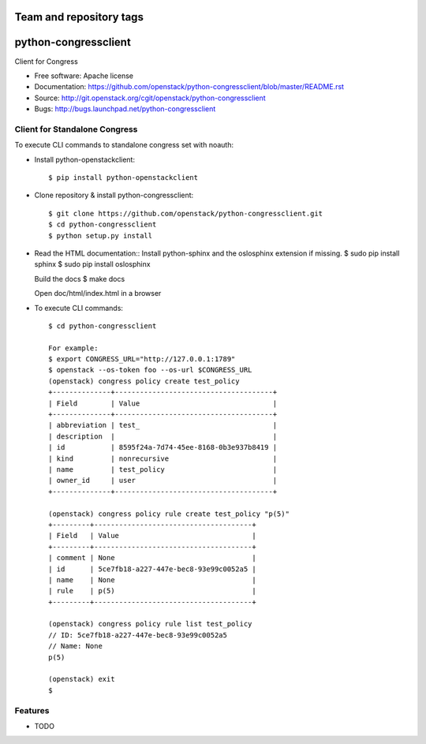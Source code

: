 ========================
Team and repository tags
========================

.. image:: http://governance.openstack.org/badges/python-congressclient.svg
    :target: http://governance.openstack.org/reference/tags/index.html

.. Change things from this point on

===============================
python-congressclient
===============================

Client for Congress

* Free software: Apache license
* Documentation: https://github.com/openstack/python-congressclient/blob/master/README.rst
* Source: http://git.openstack.org/cgit/openstack/python-congressclient
* Bugs: http://bugs.launchpad.net/python-congressclient


Client for Standalone Congress
------------------------------
To execute CLI commands to standalone congress set with noauth:

* Install python-openstackclient::

    $ pip install python-openstackclient

* Clone repository & install python-congressclient::

    $ git clone https://github.com/openstack/python-congressclient.git
    $ cd python-congressclient
    $ python setup.py install

* Read the HTML documentation::
  Install python-sphinx and the oslosphinx extension if missing.
  $ sudo pip install sphinx
  $ sudo pip install oslosphinx

  Build the docs
  $ make docs

  Open doc/html/index.html in a browser

* To execute CLI commands::

    $ cd python-congressclient

    For example:
    $ export CONGRESS_URL="http://127.0.0.1:1789"
    $ openstack --os-token foo --os-url $CONGRESS_URL
    (openstack) congress policy create test_policy
    +--------------+--------------------------------------+
    | Field        | Value                                |
    +--------------+--------------------------------------+
    | abbreviation | test_                                |
    | description  |                                      |
    | id           | 8595f24a-7d74-45ee-8168-0b3e937b8419 |
    | kind         | nonrecursive                         |
    | name         | test_policy                          |
    | owner_id     | user                                 |
    +--------------+--------------------------------------+

    (openstack) congress policy rule create test_policy "p(5)"
    +---------+--------------------------------------+
    | Field   | Value                                |
    +---------+--------------------------------------+
    | comment | None                                 |
    | id      | 5ce7fb18-a227-447e-bec8-93e99c0052a5 |
    | name    | None                                 |
    | rule    | p(5)                                 |
    +---------+--------------------------------------+

    (openstack) congress policy rule list test_policy
    // ID: 5ce7fb18-a227-447e-bec8-93e99c0052a5
    // Name: None
    p(5)

    (openstack) exit
    $

Features
--------

* TODO



